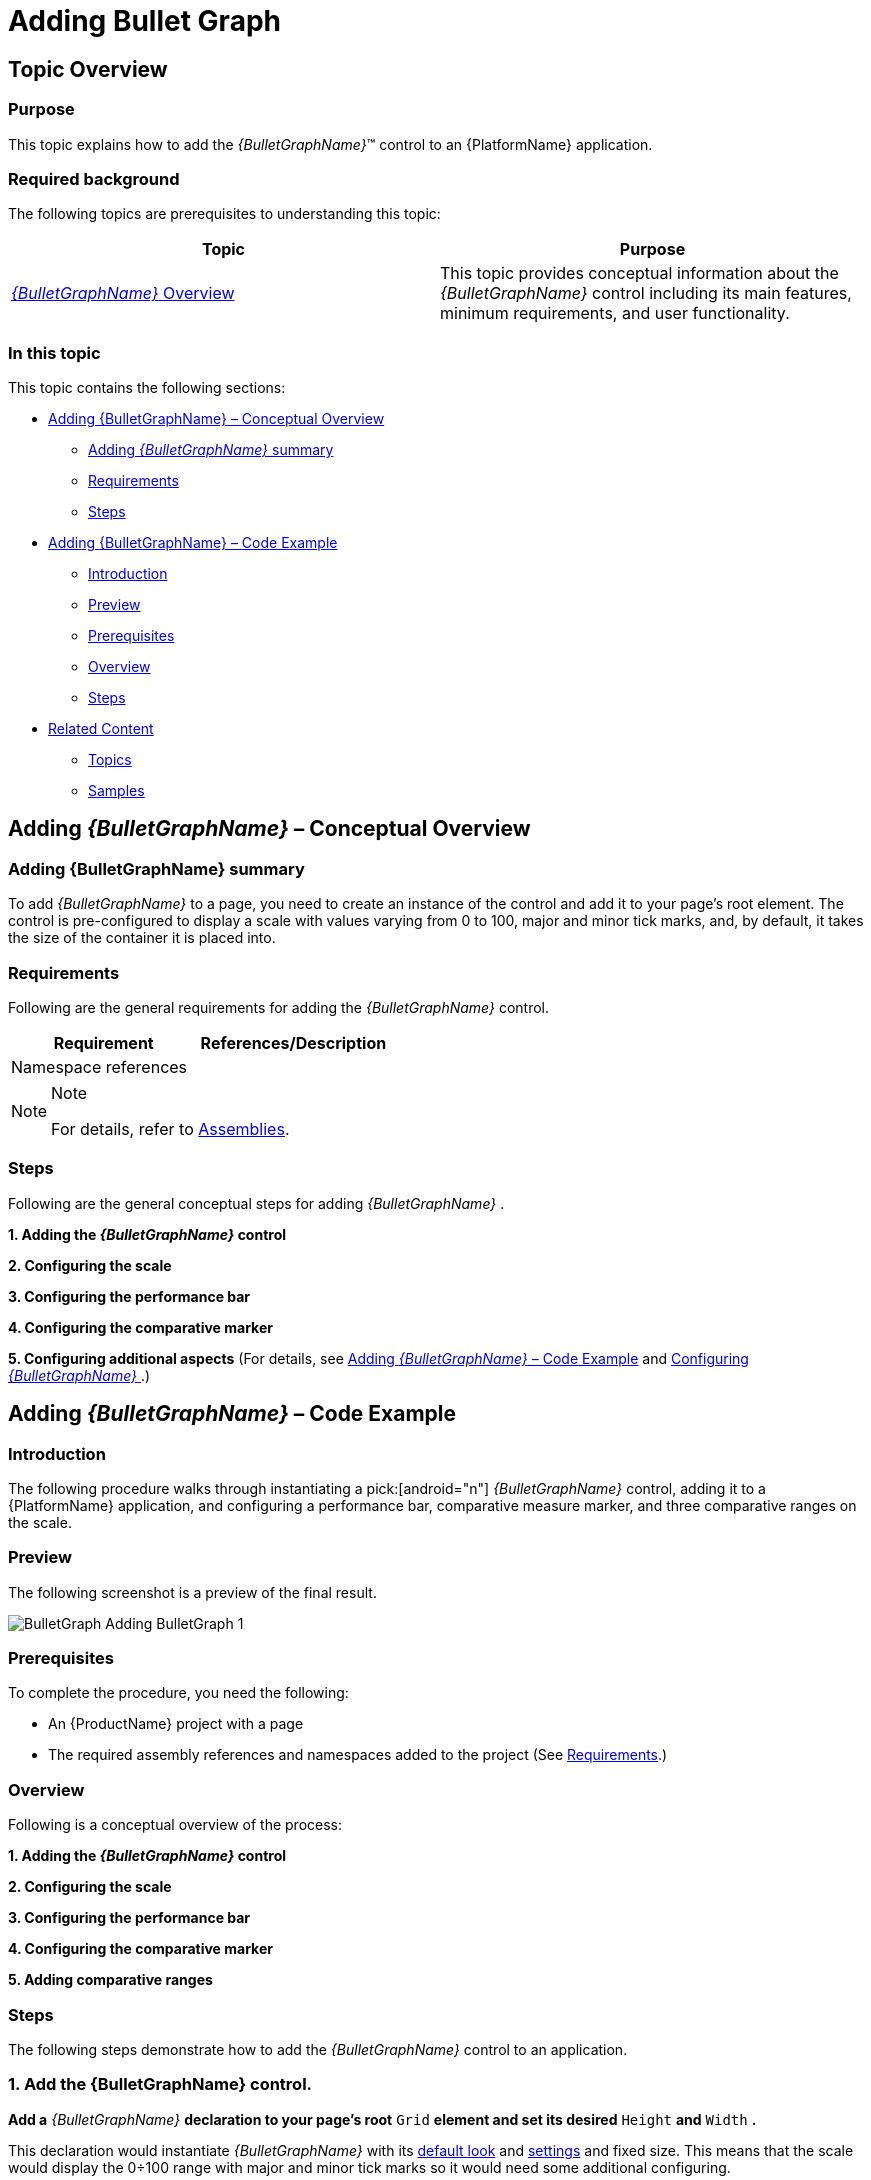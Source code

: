 ﻿////
|metadata|
{
    "name": "bulletgraph-adding",
    "controlName": ["{BulletGraphName}"],
    "tags": ["Application Scenarios","Charting","Getting Started","How Do I"],
    "guid": "1d4c8246-db15-476a-b025-68aaf9a4a630",
    "buildFlags": [],
    "createdOn": "2014-06-05T19:53:11.991864Z"
}
|metadata|
////

= Adding Bullet Graph

== Topic Overview

=== Purpose

This topic explains how to add the  _{BulletGraphName}_™ control to an {PlatformName} application.

=== Required background

The following topics are prerequisites to understanding this topic:

[options="header", cols="a,a"]
|====
|Topic|Purpose

| link:bulletgraph-overview.html[ _{BulletGraphName}_ Overview]
|This topic provides conceptual information about the _{BulletGraphName}_ control including its main features, minimum requirements, and user functionality.

|====

=== In this topic

This topic contains the following sections:

* <<_Ref361648034, Adding {BulletGraphName}   – Conceptual Overview >>

** <<_Ref361648039,Adding  _{BulletGraphName}_   summary>>
** <<_Ref361648047,Requirements>>
** <<_Ref361648052,Steps>>

* <<_Ref361422086, Adding {BulletGraphName}   – Code Example >>

** <<_Ref361648073,Introduction>>
** <<_Preview,Preview>>
** <<_Ref361648084,Prerequisites>>
** <<_Overview,Overview>>
** <<_Ref361648095,Steps>>

* <<_Ref357677916, Related Content >>

** <<_Ref361648114,Topics>>
** <<_Ref361648123,Samples>>

[[_Ref361648034]]
[[_Ref357677909]]
== Adding  _{BulletGraphName}_   – Conceptual Overview

[[_Ref361648039]]

=== Adding {BulletGraphName} summary

To add  _{BulletGraphName}_   to a page, you need to create an instance of the control and add it to your page’s root element. The control is pre-configured to display a scale with values varying from 0 to 100, major and minor tick marks, and, by default, it takes the size of the container it is placed into.

[[_Ref361648047]]

=== Requirements

Following are the general requirements for adding the  _{BulletGraphName}_   control.

[options="header", cols="a,a"]
|====
|Requirement|References/Description

ifdef::wpf,win-universal,win-forms[]
|Assembly references
|
* {ApiPlatform}v{ProductVersion}.dll 

* {ApiPlatform}DataVisualization{ApiVersion}.dll 

* {ApiPlatform}{BulletGraphAssembly}{ApiVersion}.dll 

endif::wpf,win-universal,win-forms[]

ifdef::xamarin[]
|Assembly references
|
* {ApiPlatform}dll 

* {ApiPlatform}{BulletGraphAssembly}.dll 

endif::xamarin[]

ifdef::android[]
|Jars references
|
* infragistics.dv.shared.jar 

* infragistics.gauges.jar 

* infragistics.ui.jar 

endif::android[]

|Namespace references
|
ifdef::wpf,win-universal[] 

*In XAML:*

---- 
xmlns:ig="http://schemas.infragistics.com/xaml"
---- 

endif::wpf,win-universal[] 

ifdef::xamarin[] 

*In XAML:*

---- 
xmlns:ig="clr-namespace:Infragistics.XF.Controls;assembly={ApiPlatform}Controls.Gauges"
---- 

endif::xamarin[] 

ifdef::xaml,win-forms[] 

*In C#:*

[source,csharp]
---- 
using {BulletGraphNamespace};
---- 


*In Visual Basic:*

[source,vb]
---- 
Imports {BulletGraphNamespace}
---- 

endif::xaml,win-forms[] 

ifdef::android[] 

*In Java:*

[source,js]
---- 
import com.infragistics.controls.BulletGraphView; import com.infragistics.controls.LinearGraphRange; 
---- 

endif::android[] 

|====

.Note
[NOTE]
====
For details, refer to link:bulletgraph-api-reference.html[Assemblies].
====

[[_Ref361648052]]

=== Steps

Following are the general conceptual steps for adding  _{BulletGraphName}_  .

*1. Adding the  _{BulletGraphName}_  control*

*2. Configuring the scale*

*3. Configuring the performance bar*

*4. Configuring the comparative marker*

*5. Configuring additional aspects*  (For details, see <<_Ref361422086,Adding  _{BulletGraphName}_  – Code Example>> and link:bulletgraph-configuring.html[Configuring  _{BulletGraphName}_ ].)

[[_Ref361422086]]
== Adding  _{BulletGraphName}_   – Code Example

[[_Ref361648073]]

=== Introduction

The following procedure walks through instantiating a pick:[android="n"]   _{BulletGraphName}_   control, adding it to a {PlatformName} application, and configuring a performance bar, comparative measure marker, and three comparative ranges on the scale.

[[_Preview]]

=== Preview

The following screenshot is a preview of the final result.

image::images/BulletGraph_Adding_BulletGraph_1.png[]

[[_Ref361648084]]

=== Prerequisites

To complete the procedure, you need the following:

* An {ProductName} project with a page
* The required assembly references and namespaces added to the project (See <<_Ref361648047,Requirements>>.)

ifdef::android[]
* The required jars added to the project (See <<_Ref361648047,Requirements>>.)

endif::android[]

[[_Overview]]

=== Overview

Following is a conceptual overview of the process:

*1. Adding the  _{BulletGraphName}_  control*

*2. Configuring the scale*

*3. Configuring the performance bar*

*4. Configuring the comparative marker*

*5. Adding comparative ranges*

[[_Ref361648095]]

=== Steps

The following steps demonstrate how to add the  _{BulletGraphName}_   control to an application.

=== 1. Add the {BulletGraphName} control.

*Add a*   _{BulletGraphName}_    *declaration to your page’s root*  `Grid`  *element and set its desired*  `Height`  *and*  `Width` *.*

ifdef::xaml[]

*In XAML:*

[source,xaml]
----
<ig:{BulletGraphName} x:Name="bulletGraph"
                   Height="100"
                   Width="300">
</ig:{BulletGraphName}>
----

endif::xaml[]

ifdef::xaml,win-forms[]

*In C#:*

[source,csharp]
----
XamBulletGraph bulletGraph = new XamBulletGraph();
bulletGraph.Height = 100;
bulletGraph.Width = 300;
----


*In Visual Basic:*

[source,vb]
----
Dim bulletGraph As New XamBulletGraph()
bulletGraph.Height = 100
bulletGraph.Width = 300
----

endif::xaml,win-forms[]

ifdef::android[]

*In Java:*

[source,js]
----
BulletGraphView bulletGraph = new BulletGraphView(rootView.getContext());
int height = (int) TypedValue.applyDimension(TypedValue.COMPLEX_UNIT_DIP,
        100, getResources().getDisplayMetrics());
int width = (int) TypedValue.applyDimension(TypedValue.COMPLEX_UNIT_DIP,
        300, getResources().getDisplayMetrics());
RelativeLayout.LayoutParams params = new RelativeLayout.LayoutParams(width,height);
bulletGraph.setLayoutParams(params);
----

endif::android[]

This declaration would instantiate  _{BulletGraphName}_   with its link:bulletgraph-overview.html#_Ref361168550[default look] and link:bulletgraph-overview.html#_Ref361168497[settings] and fixed size. This means that the scale would display the 0÷100 range with major and minor tick marks so it would need some additional configuring.

image::images/BulletGraph_Adding_BulletGraph_2.png[]

=== 2. Configure the scale.

In order  *to customize the values of the scale,*   *you need to set its*  `MinimumValue`  *and*  `MaximumValue`  *properties* . In this example, the scale will start at 5 and end at 55.

ifdef::xaml[]

*In XAML:*

[source,xaml]
----
<ig:{BulletGraphName} x:Name="bulletGraph"
                   MinimumValue="5"
                   MaximumValue="55">
</ig:{BulletGraphName}>
----

endif::xaml[]

ifdef::xaml,win-forms[]

*In C#:*

[source,csharp]
----
bulletGraph.MaximumValue = 55;
bulletGraph.MinimumValue = 5;
----

*In Visual Basic:*

[source,vb]
----
bulletGraph.MaximumValue = 55
bulletGraph.MinimumValue = 5
----

endif::xaml,win-forms[]

ifdef::android[]

*In Java:*

[source,js]
----
bulletGraph.setMinimumValue(5);
bulletGraph.setMaximumValue(55);
----

endif::android[]

The changed scale is shown on the following screenshot:

image::images/BulletGraph_Adding_BulletGraph_3.png[]

=== 3. Add performance bar.

The primary measure of the  _{BulletGraphName}_   is visualized by its performance bar. Its value is managed by the `Value` property setting. For this example,  *set the*  `Value`  *property*  to 35.

ifdef::xaml[]

*In XAML:*

[source,xaml]
----
<ig:{BulletGraphName} x:Name="bulletGraph"
                   Value="35">
</ig:{BulletGraphName}>
----

endif::xaml[]

ifdef::xaml,win-forms[]

*In C#:*

[source,csharp]
----
bulletGraph.Value = 35;
----


*In Visual Basic:*

[source,vb]
----
bulletGraph.Value = 35
----

endif::xaml,win-forms[]

ifdef::android[]

*In Java:*

[source,js]
----
bulletGraph.setValue(35);
----

endif::android[]

=== 4. Configure the comparative marker.

The position of the comparative measure marker on the scale is managed by the value of the `TargetValue` property. For this example,  *set the*  `TargetValue`  *property*  to 43.

ifdef::xaml[]

*In XAML:*

[source,xaml]
----
<ig:{BulletGraphName} x:Name="bulletGraph"
                   TargetValue="43">
</ig:{BulletGraphName}>
----

endif::xaml[]

ifdef::xaml,win-forms[]

*In C#:*

[source,csharp]
----
bulletGraph.TargetValue = 43;
----

*In Visual Basic:*

[source,vb]
----
bulletGraph.TargetValue = 43
----

endif::xaml,win-forms[]

ifdef::android[]

*In Java:*

[source,js]
----
bulletGraph.setTargetValue(43);
----

endif::android[]

The following screenshot displays what the  _{BulletGraphName}_   control would look so far in the procedure.

image::images/BulletGraph_Adding_BulletGraph_4.png[]

=== 5. Add comparative ranges.

In order to compare the value displayed by the performance bar against some meaningful range(s) of values, these comparative ranges need to be displayed on the scale. Comparative ranges are managed by `Ranges` property within which several individual `{BulletGraphRange}s` can be defined, each of which having its own starting and ending values (`StartValue` and `EndValue`) and color (`Brush`).

For this example, configure 3 comparative ranges, each of a different shade of gray, starting at the 0, 15, and 30 tick marks of the scale, respectively.

ifdef::xaml[]

*In XAML:*

[source,xaml]
----
<ig:{BulletGraphName} x:Name="bulletGraph" >
    <ig:{BulletGraphName}.Ranges>
        <ig:{BulletGraphRange} StartValue="0"
                                EndValue="15"
                                Brush="Gray"/>
        <ig:{BulletGraphRange} StartValue="15"
                                EndValue="30"
                                Brush="DarkGray"/>
        <ig:{BulletGraphRange} StartValue="30"
                                EndValue="55"
                                Brush="LightGray"/>
    </ig:{BulletGraphName}.Ranges>
</ig:{BulletGraphName}>
----

endif::xaml[]

ifdef::xaml,win-forms[]

*In C#:*

[source,csharp]
----
XamLinearGraphRange range1 = new XamLinearGraphRange();
range1.StartValue = 0;
range1.EndValue = 15;
range1.Brush = new SolidColorBrush(Color.FromRgb(47, 47, 47));

XamLinearGraphRange range2 = new XamLinearGraphRange();
range2.StartValue = 15;
range2.EndValue = 30;
range2.Brush = new SolidColorBrush(Color.FromRgb(158, 158, 158));

XamLinearGraphRange range3 = new XamLinearGraphRange();
range3.StartValue = 30;
range3.EndValue = 55;
range3.Brush = new SolidColorBrush(Color.FromRgb(198, 198, 198));

bulletGraph.Ranges.Add(range1);
bulletGraph.Ranges.Add(range2);
bulletGraph.Ranges.Add(range3);
bulletGraph.TargetValueBrush = new SolidColorBrush(Color.FromRgb(255, 255, 255));
----


*In Visual Basic:*

[source,vb]
----
Dim range1 As New XamLinearGraphRange()
range1.StartValue = 0
range1.EndValue = 15
range1.Brush = New SolidColorBrush(Color.FromRgb(47, 47, 47))

Dim range2 As New XamLinearGraphRange()
range2.StartValue = 15
range2.EndValue = 30
range2.Brush = New SolidColorBrush(Color.FromRgb(158, 158, 158))

Dim range3 As New XamLinearGraphRange()
range3.StartValue = 30
range3.EndValue = 55
range3.Brush = New SolidColorBrush(Color.FromRgb(198, 198, 198))

bulletGraph.Ranges.Add(range1)
bulletGraph.Ranges.Add(range2)
bulletGraph.Ranges.Add(range3)
bulletGraph.TargetValueBrush = New SolidColorBrush(Color.FromRgb(255, 255, 255))
----

endif::xaml,win-forms[]

ifdef::android[]

*In Java:*

[source,js]
----
LinearGraphRange lgrange1 = new LinearGraphRange(); 
lgrange1.setStartValue(0); 
lgrange1.setEndValue(15); 
lgrange1.setBrush(new SolidColorBrush(Color.DKGRAY));
LinearGraphRange lgrange2 = new LinearGraphRange();
lgrange2.setStartValue(15);
lgrange2.setEndValue(30) ;
lgrange2.setBrush(new SolidColorBrush(Color.GRAY));
LinearGraphRange lgrange3 = new LinearGraphRange();
lgrange3.setStartValue(30);
lgrange3.setEndValue(55) ;
lgrange3.setBrush(new SolidColorBrush(Color.LTGRAY));
bulletGraph.addRange(lgrange1);
bulletGraph.addRange(lgrange2);
bulletGraph.addRange(lgrange3);
bulletGraph.setValueBrush(new SolidColorBrush(Color.BLACK));
bulletGraph.setTargetValueBrush(new SolidColorBrush(Color.WHITE));
----

endif::android[]

The final look of the graph is presented below.

image::images/BulletGraph_Adding_BulletGraph_1.png[]

[[_Ref357677916]]
== Related Content

[[_Ref361648114]]

=== Topics

The following topics provide additional information related to this topic.

[options="header", cols="a,a"]
|====
|Topic|Purpose

| link:bulletgraph-configuring.html[Configuring _{BulletGraphName}_ ]
|This is a group of topics explaining how to configure the various aspects of the _{BulletGraphName}_ control including its orientation and direction and visual elements.

| link:bulletgraph-api-reference.html[API Reference ( _{BulletGraphName}_ )]
|This topic provides reference information about the key classes and properties related to the _{BulletGraphName}_ control.

| link:bulletgraph-known-issues-and-limitations.html[Known Issues and Limitations ( _{BulletGraphName}_ )]
|This topic provides information about the known issues and limitations of the _{BulletGraphName}_ control.

|====

ifdef::wpf,sl[]

[[_Ref361648123]]

=== Samples

ifdef::wpf,sl[]

The following samples provide additional information related to this topic.

[cols="a,a"]
|====
ifdef::wpf,sl[]
|Sample|Purpose
endif::wpf,sl[]

ifdef::wpf,sl[]
|
ifdef::sl[] 

link:{SamplesURL}/bullet-graph/#/basic-configuration[Basic Configuration] 

endif::sl[] 

ifdef::wpf[] 

link:{SamplesURL}/bullet-graph/basic-configuration[Basic Configuration] 

endif::wpf[]
|This sample demonstrates a simple configuration of the _{BulletGraphName}_ control.
endif::wpf,sl[]

|====

endif::wpf,sl[]

endif::wpf,sl[]